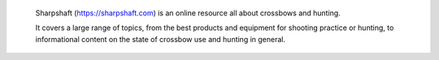  Sharpshaft (https://sharpshaft.com) is an online resource all about crossbows and hunting.
 
 It covers a large range of topics, from the best products and equipment for shooting practice or hunting, to informational content on the state of crossbow use and hunting in general.
